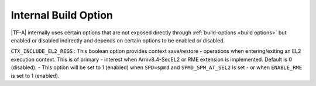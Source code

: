 Internal Build Option
=====================

|TF-A| internally uses certain options that are not exposed directly through
:ref:`build-options <build options>` but enabled or disabled indirectly and
depends on certain options to be enabled or disabled.

.. _build_options_internal:

``CTX_INCLUDE_EL2_REGS`` : This boolean option provides context save/restore
-   operations when entering/exiting an EL2 execution context. This is of primary
-   interest when Armv8.4-SecEL2 or RME extension is implemented. Default is 0 (disabled).
-   This option will be set to 1 (enabled) when ``SPD=spmd`` and ``SPMD_SPM_AT_SEL2`` is set
-   or when ``ENABLE_RME`` is set to 1 (enabled).
